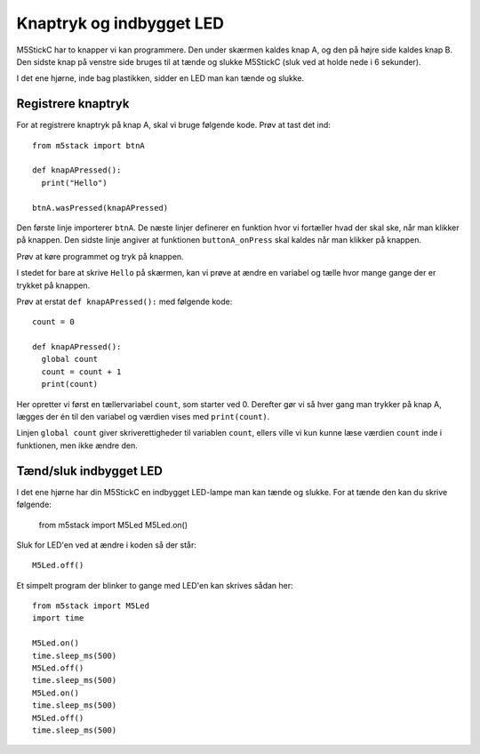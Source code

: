 Knaptryk og indbygget LED
=========================
M5StickC har to knapper vi kan programmere. Den under skærmen kaldes
knap A, og den på højre side kaldes knap B. Den sidste knap på venstre
side bruges til at tænde og slukke M5StickC (sluk ved at holde nede i
6 sekunder).

I det ene hjørne, inde bag plastikken, sidder en LED man kan tænde og
slukke.


.. todo:: illustration med angivelse af knapper og LED

.. _knaptryk:

Registrere knaptryk
-------------------
For at registrere knaptryk på knap A, skal vi bruge følgende
kode. Prøv at tast det ind::

  from m5stack import btnA

  def knapAPressed():
    print("Hello")

  btnA.wasPressed(knapAPressed)

Den første linje importerer ``btnA``. De næste linjer definerer en
funktion hvor vi fortæller hvad der skal ske, når man klikker på
knappen. Den sidste linje angiver at funktionen ``buttonA_onPress``
skal kaldes når man klikker på knappen.

Prøv at køre programmet og tryk på knappen.

I stedet for bare at skrive ``Hello`` på skærmen, kan vi prøve at ændre
en variabel og tælle hvor mange gange der er trykket på knappen.

Prøv at erstat ``def knapAPressed():`` med følgende kode::

  count = 0

  def knapAPressed():
    global count
    count = count + 1
    print(count)

Her opretter vi først en tællervariabel ``count``, som starter
ved 0. Derefter gør vi så hver gang man trykker på knap A, lægges
der én til den variabel og værdien vises med ``print(count)``.

Linjen ``global count`` giver skriverettigheder til variablen ``count``,
ellers ville vi kun kunne læse værdien ``count`` inde i funktionen, men
ikke ændre den.

.. _indbygget_led:

Tænd/sluk indbygget LED
-----------------------
I det ene hjørne har din M5StickC en indbygget LED-lampe man kan tænde
og slukke. For at tænde den kan du skrive følgende:

   from m5stack import M5Led
   M5Led.on()

.. figure:: illustrationer/led.svg
   :alt: LED tændt
   :width: 500px

Sluk for LED'en ved at ændre i koden så der står::

   M5Led.off()

Et simpelt program der blinker to gange med LED'en kan skrives sådan
her::

  from m5stack import M5Led
  import time

  M5Led.on()
  time.sleep_ms(500)
  M5Led.off()
  time.sleep_ms(500)
  M5Led.on()
  time.sleep_ms(500)
  M5Led.off()
  time.sleep_ms(500)

